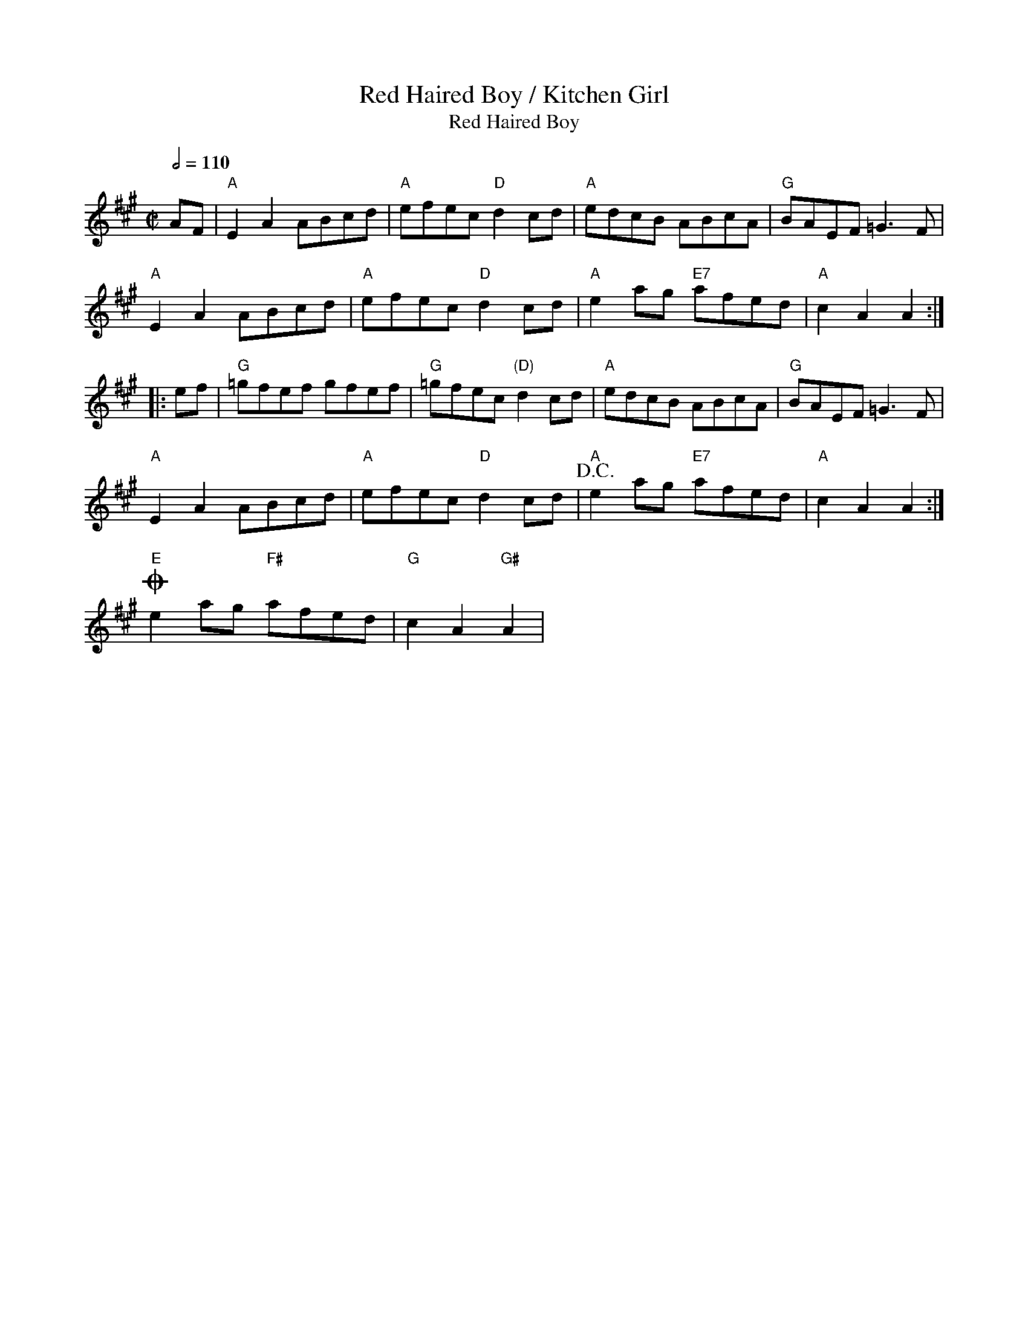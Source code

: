 X:9
%%newpage
T:Red Haired Boy / Kitchen Girl
T:Red Haired Boy
% Nottingham Music Database
S:Fiddler's Fakebook, via PR
M:C|
L:1/4
K:A
Q:1/2=110
A/2F/2|"A"EA A/2B/2c/2d/2|"A"e/2f/2e/2c/2 "D"dc/2d/2|\
"A"e/2d/2c/2B/2 A/2B/2c/2A/2|"G"B/2A/2E/2F/2 =G3/2F/2|
"A"EA A/2B/2c/2d/2|"A"e/2f/2e/2c/2 "D"dc/2d/2|"A"ea/2g/2 "E7"a/2f/2e/2d/2|\
"A"cA A::
e/2f/2|"G"=g/2f/2e/2f/2 g/2f/2e/2f/2|"G"=g/2f/2e/2c/2 "(D)"dc/2d/2|"A"e/2d/2c/2B/2 A/2B/2c/2A/2|\
"G"B/2A/2E/2F/2 =G3/2F/2|
"A"EA A/2B/2c/2d/2|"A"e/2f/2e/2c/2 "D"dc/2d/2|"A"!D.C.!ea/2g/2 "E7"a/2f/2e/2d/2|"A"cA A:|
!coda!"E"ea/2g/2 "F#"a/2f/2e/2d/2|"G"cA "G#"A|
T:
